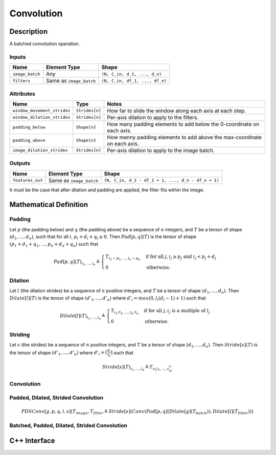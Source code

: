 .. convolution.rst:

###########
Convolution
###########

Description
===========

A batched convolution operation.

Inputs
------

+-----------------+-------------------------+--------------------------------+
| Name            | Element Type            | Shape                          |
+=================+=========================+================================+
| ``image_batch`` | Any                     | ``(N, C_in, d_1, ..., d_n)``   |
+-----------------+-------------------------+--------------------------------+
| ``filters``     | Same as ``image_batch`` | ``(N, C_in, df_1, ..., df_n)`` |
+-----------------+-------------------------+--------------------------------+

Attributes
----------

+-----------------------------+-----------------------------+---------------------------------------+
| Name                        | Type                        | Notes                                 |
+=============================+=============================+=======================================+
| ``window_movement_strides`` | ``Strides[n]``              | How far to slide the window along     |
|                             |                             | each axis at each step.               |
+-----------------------------+-----------------------------+---------------------------------------+
| ``window_dilation_strides`` | ``Strides[n]``              | Per-axis dilation to apply to the     |
|                             |                             | filters.                              |
+-----------------------------+-----------------------------+---------------------------------------+
| ``padding_below``           | ``Shape[n]``                | How many padding elements to add      |
|                             |                             | below the 0-coordinate on each axis.  |
+-----------------------------+-----------------------------+---------------------------------------+
| ``padding_above``           | ``Shape[n]``                | How manny padding elements to add     |
|                             |                             | above the max-coordinate on each axis.|
+-----------------------------+-----------------------------+---------------------------------------+
| ``image_dilation_strides``  | ``Strides[n]``              | Per-axis dilation to apply to the     |
|                             |                             | image batch.                          |
+-----------------------------+-----------------------------+---------------------------------------+


Outputs
-------

+------------------+-------------------------+----------------------------------------------------+
| Name             | Element Type            | Shape                                              |
+==================+=========================+====================================================+
| ``features_out`` | Same as ``image_batch`` | ``(N, C_in, d_1 - df_1 + 1, ..., d_n - df_n + 1)`` |
+------------------+-------------------------+----------------------------------------------------+

It must be the case that after dilation and padding are applied, the filter fits within the image.

.. TODO image add


Mathematical Definition
=======================

Padding
-------

Let :math:`p` (the padding below) and :math:`q` (the padding above) be a sequence of :math:`n`
integers, and :math:`T` be a tensor of shape :math:`(d_1,\dots,d_n)`, such that for all :math:`i`,
:math:`p_i + d_i + q_i \ge 0`. Then :math:`\mathit{Pad}[p,q](T)` is the tensor of shape
:math:`(p_1 + d_1 + q_1,\dots,p_n + d_n + q_n)` such that

.. math::

   \mathit{Pad}[p,q](T)_{i_1,\dots,i_n} \triangleq \begin{cases}
                                                      T_{i_1 - p_1,\dots,i_n - p_n} &\mbox{if for all }j, i_j \ge p_j\mbox{ and }i_j < p_j + d_j \\
                                                      0                             &\mbox{otherwise.}
                                                   \end{cases}

Dilation
--------

Let :math:`l` (the dilation strides) be a sequence of :math:`n` positive integers, and :math:`T`
be a tensor of shape :math:`(d_1,\dots,d_n)`. Then :math:`\mathit{Dilate}[l](T)` is the tensor of
shape :math:`(d'_1,\dots,d'_n)` where :math:`d'_i = \mathit{max}(0,l_i(d_i - 1) + 1)` such that

.. math::

   \mathit{Dilate}[l](T)_{i_1,\dots,i_n} \triangleq \begin{cases}
                                                       T_{i_1/l_1,\dots,i_n/l_n} &\mbox{if for all }j, i_j\mbox{ is a multiple of }l_j \\
                                                       0                         &\mbox{otherwise.}
                                                    \end{cases}

Striding
--------

Let :math:`s` (the strides) be a sequence of :math:`n` positive integers, and :math:`T` be a
tensor of shape :math:`(d_1,\dots,d_n)`. Then :math:`\mathit{Stride}[s](T)` is the tensor of
shape :math:`(d'_1,\dots,d'_n)` where :math:`d'_i = \left\lceil \frac{d_i}{s_i} \right\rceil`
such that

.. math::

   \mathit{Stride}[s](T)_{i_1,\dots,i_n} \triangleq T_{s_1i_1,\dots,s_ni_n}

Convolution
-----------

.. TODO

Padded, Dilated, Strided Convolution
------------------------------------

.. math::

   \mathit{PDSConv}[g,p,q,l,s](T_\mathit{image},T_\mathit{filter} \triangleq \mathit{Stride}[s](\mathit{Conv}(\mathit{Pad}[p,q](\mathit{Dilate}[g](T_\mathit{batch})),\mathit{Dilate}[l](T_\mathit{filter})))

Batched, Padded, Dilated, Strided Convolution
---------------------------------------------

.. TODO

C++ Interface
=============

.. WIP 
  .. doxygenclass:: ngraph::op::Convolution
     :members:

